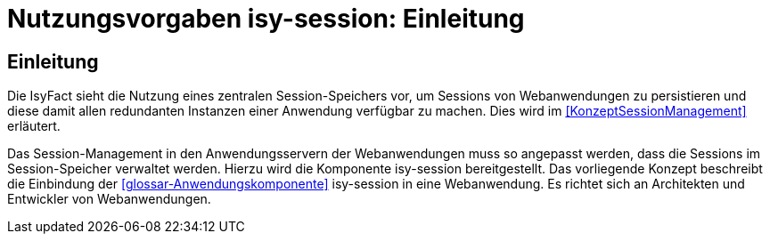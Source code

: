= Nutzungsvorgaben isy-session: Einleitung

// tag::inhalt[]
[[einleitung]]
== Einleitung

Die IsyFact sieht die Nutzung eines zentralen Session-Speichers vor, um Sessions von Webanwendungen zu persistieren und diese damit allen redundanten Instanzen einer Anwendung verfügbar zu machen.
Dies wird im <<KonzeptSessionManagement>> erläutert.

Das Session-Management in den Anwendungsservern der Webanwendungen muss so angepasst werden, dass die  Sessions im Session-Speicher verwaltet werden.
Hierzu wird die Komponente isy-session bereitgestellt.
Das vorliegende Konzept beschreibt die Einbindung der <<glossar-Anwendungskomponente>> isy-session in eine Webanwendung.
Es richtet sich an Architekten und Entwickler von Webanwendungen.
// end::inhalt[]